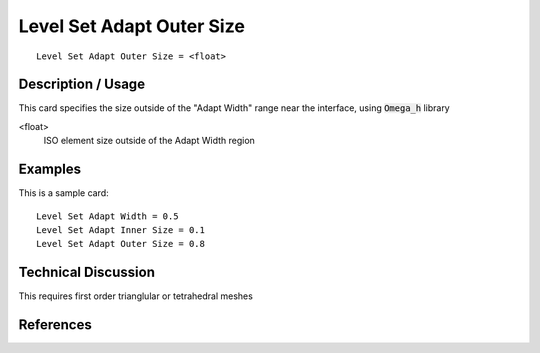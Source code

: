 ***************************
Level Set Adapt Outer Size
***************************

::

	Level Set Adapt Outer Size = <float>

-----------------------
Description / Usage
-----------------------

This card specifies the size outside of the "Adapt Width" range near the interface, using :code:`Omega_h` library

<float>
    ISO element size outside of the Adapt Width region


------------
Examples
------------

This is a sample card:
::

    Level Set Adapt Width = 0.5
    Level Set Adapt Inner Size = 0.1
    Level Set Adapt Outer Size = 0.8

-------------------------
Technical Discussion
-------------------------

This requires first order trianglular or tetrahedral meshes

--------------
References
--------------
